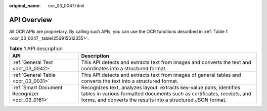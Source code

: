 :original_name: ocr_03_0047.html

.. _ocr_03_0047:

API Overview
============

All OCR APIs are proprietary. By calling such APIs, you can use the OCR functions described in :ref:`Table 1 <ocr_03_0047__table1256915612355>`.

.. _ocr_03_0047__table1256915612355:

.. table:: **Table 1** API description

   +------------------------------------------------+-----------------------------------------------------------------------------------------------------------------------------------------------------------------------------------------------------------------+
   | API                                            | Description                                                                                                                                                                                                     |
   +================================================+=================================================================================================================================================================================================================+
   | :ref:`General Text <ocr_03_0042>`              | This API detects and extracts text from images and converts the text and coordinates into a structured format.                                                                                                  |
   +------------------------------------------------+-----------------------------------------------------------------------------------------------------------------------------------------------------------------------------------------------------------------+
   | :ref:`General Table <ocr_03_0031>`             | This API detects and extracts text from images of general tables and converts the text into a structured format.                                                                                                |
   +------------------------------------------------+-----------------------------------------------------------------------------------------------------------------------------------------------------------------------------------------------------------------+
   | :ref:`Smart Document Recognizer <ocr_03_0161>` | Recognizes text, analyzes layout, extracts key-value pairs, identifies tables in various formatted documents such as certificates, receipts, and forms, and converts the results into a structured JSON format. |
   +------------------------------------------------+-----------------------------------------------------------------------------------------------------------------------------------------------------------------------------------------------------------------+
